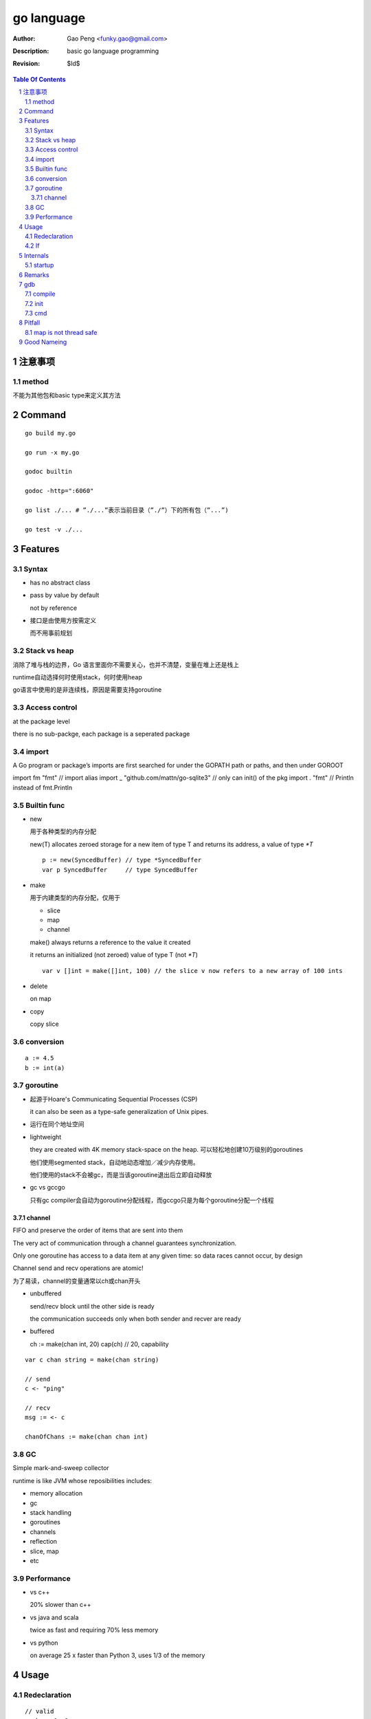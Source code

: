 ===========
go language
===========

:Author: Gao Peng <funky.gao@gmail.com>
:Description: basic go language programming
:Revision: $Id$

.. contents:: Table Of Contents
.. section-numbering::


注意事项
===============

method
------
不能为其他包和basic type来定义其方法

Command
=======

::

    go build my.go

    go run -x my.go

    godoc builtin

    godoc -http=":6060"

    go list ./... # ”./...”表示当前目录（”./”）下的所有包（”...”)

    go test -v ./...


Features
========

Syntax
------

- has no abstract class

- pass by value by default

  not by reference

- 接口是由使用方按需定义
  
  而不用事前规划


Stack vs heap
-------------

消除了堆与栈的边界，Go 语言里面你不需要关心，也并不清楚，变量在堆上还是栈上

runtime自动选择何时使用stack，何时使用heap

go语言中使用的是非连续栈，原因是需要支持goroutine

Access control
--------------

at the package level

there is no sub-packge, each package is a seperated package

import
------

A Go program or package’s imports are first searched for under the GOPATH path or paths, and then under GOROOT

import fm "fmt" // import alias
import _ "github.com/mattn/go-sqlite3" // only can init() of the pkg
import . "fmt" // Println instead of fmt.Println

Builtin func
------------

- new

  用于各种类型的内存分配

  new(T) allocates zeroed storage for a new item of type T and returns its address, a value of type `*T`

  ::

        p := new(SyncedBuffer) // type *SyncedBuffer
        var p SyncedBuffer     // type SyncedBuffer

- make

  用于内建类型的内存分配，仅用于
  
  - slice
    
  - map
    
  - channel

  make() always returns a reference to the value it created

  it returns an initialized (not zeroed) value of type T (not `*T`)

  ::

        var v []int = make([]int, 100) // the slice v now refers to a new array of 100 ints

- delete

  on map

- copy

  copy slice

conversion
----------

::

    a := 4.5
    b := int(a)


goroutine
---------
- 起源于Hoare's Communicating Sequential Processes (CSP)
  
  it can also be seen as a type-safe generalization of Unix pipes.

- 运行在同个地址空间

- lightweight
  
  they are created with 4K memory stack-space on the heap. 可以轻松地创建10万级别的goroutines

  他们使用segmented stack，自动地动态增加／减少内存使用。

  他们使用的stack不会被gc，而是当该goroutine退出后立即自动释放

- gc vs gccgo

  只有gc compiler会自动为goroutine分配线程，而gccgo只是为每个goroutine分配一个线程


channel
^^^^^^^

FIFO and preserve the order of items that are sent into them

The very act of communication through a channel guarantees synchronization.

Only one goroutine has access to a data item at any given time: so data races cannot occur, by design

Channel send and recv operations are atomic!

为了易读，channel的变量通常以ch或chan开头

- unbuffered

  send/recv block until the other side is ready
  
  the communication succeeds only when both sender and recver are ready

- buffered

  ch := make(chan int, 20)
  cap(ch) // 20, capability



::

    var c chan string = make(chan string)

    // send
    c <- "ping"

    // recv
    msg := <- c

    chanOfChans := make(chan chan int)


GC
--

Simple mark-and-sweep collector

runtime is like JVM whose reposibilities includes:

- memory allocation

- gc

- stack handling

- goroutines

- channels

- reflection

- slice, map

- etc


Performance
-----------

- vs c++

  20% slower than c++

- vs java and scala

  twice as fast and requiring 70% less memory

- vs python

  on average 25 x faster than Python 3, uses 1/3 of the memory

Usage
=====

Redeclaration
-------------

::

    // valid
    a, b := 1, 2
    a, c : = 1, 5

    // invalid
    a, b := 1, 2
    a, b := 1, 5

If
--

::

    // valid
    if a := 1; a < 10 {
        println("ok")
    }


Internals
=========

startup
-------

::

        runtime.osinit
            |
        runtime.schedinit 
            |
        runtime.newproc 
            |
        runtime.mstart 
            |
        schedule 
            |
        runtime.main 
            |
        main.main


Remarks
=======

- init() is per file instead of per package

  always single-threaded

- selector

  In order to access the fields of a struct, whether the variable is of the 
  struct type or a pointer to the struct type, we use the same selector-notation

  ::

        var t1 MyStruct
        var t2 *MyStruct
        t1.i
        t2.i

- pipeline future

  ::

        func ParallelProcessData (in <- chan *Data, out <- chan *Data) {
            // make channels:
            preOut := make(chan *Data, 100)
            stepAOut := make(chan *Data, 100)
            stepBOut := make(chan *Data, 100)
            stepCOut := make(chan *Data, 100)

            // start parallel comutations
            go PreprocessData(in, preOut)
            go ProcessStepA(preOut, stepAOut)
            go ProcessStepB(stepAOut, stepBOut)
            go ProcessStepC(stepBOut, stepCOut)
            go PostProcessData(stepCOut, out)
        }


gdb
===

compile
-------

::

    go build -gcflags "-N -l"

init
----

~/.gdbinit

::

    source /opt/local/go/src/pkg/runtime/runtime-gdb.py

cmd
---

::

    info locals
    info args

    disas

    whatis variable
    wh  // window src

    b mypack.myfunc
    b 'regexp.(*Regexp).String'


Pitfall
=======

map is not thread safe
----------------------


Good Nameing
============

::

    for idx, _ := range mySlice {

    if val, present := myMap[key]; present {

    if val, ok := valI.(int); ok {

    if input, open := <- ch; open {
